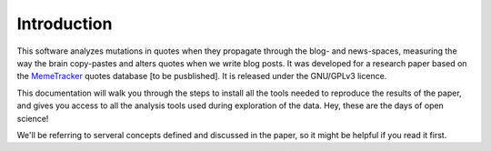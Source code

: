 Introduction
============

This software analyzes mutations in quotes when they propagate through the blog- and news-spaces, measuring the way the brain copy-pastes and alters quotes when we write blog posts. It was developed for a research paper based on the `MemeTracker <http://memetracker.org/>`_ quotes database [to be pusblished]. It is released under the GNU/GPLv3 licence.

This documentation will walk you through the steps to install all the tools needed to reproduce the results of the paper, and gives you access to all the analysis tools used during exploration of the data. Hey, these are the days of open science!

We'll be referring to serveral concepts defined and discussed in the paper, so it might be helpful if you read it first.
